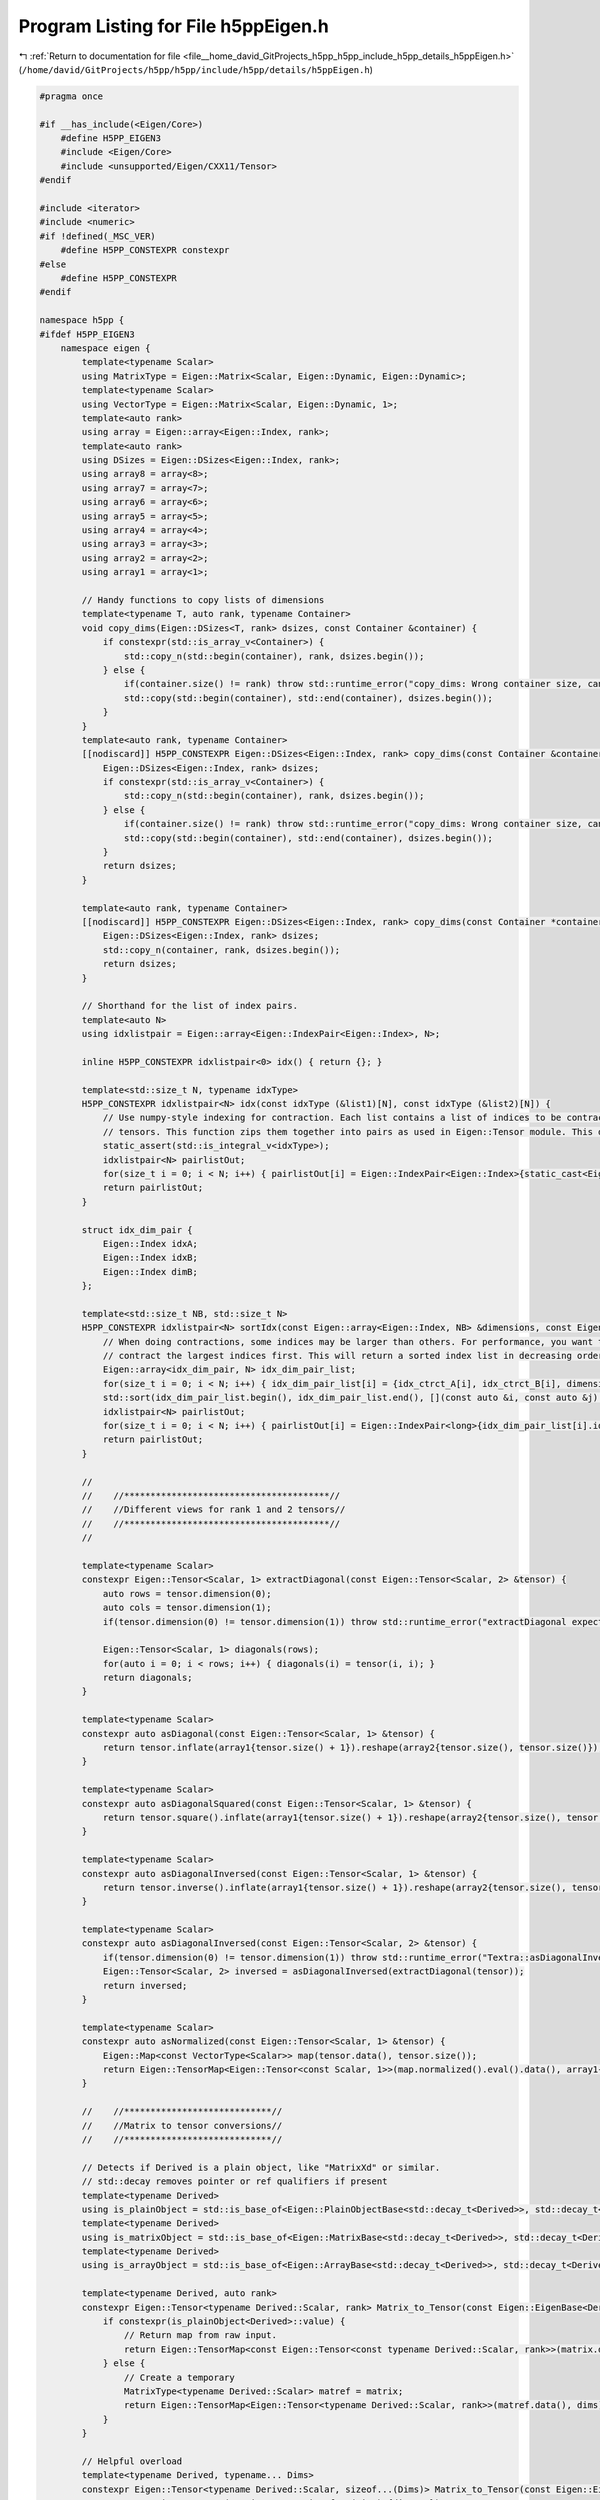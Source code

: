 
.. _program_listing_file__home_david_GitProjects_h5pp_h5pp_include_h5pp_details_h5ppEigen.h:

Program Listing for File h5ppEigen.h
====================================

|exhale_lsh| :ref:`Return to documentation for file <file__home_david_GitProjects_h5pp_h5pp_include_h5pp_details_h5ppEigen.h>` (``/home/david/GitProjects/h5pp/h5pp/include/h5pp/details/h5ppEigen.h``)

.. |exhale_lsh| unicode:: U+021B0 .. UPWARDS ARROW WITH TIP LEFTWARDS

.. code-block:: cpp

   #pragma once
   
   #if __has_include(<Eigen/Core>)
       #define H5PP_EIGEN3
       #include <Eigen/Core>
       #include <unsupported/Eigen/CXX11/Tensor>
   #endif
   
   #include <iterator>
   #include <numeric>
   #if !defined(_MSC_VER)
       #define H5PP_CONSTEXPR constexpr
   #else
       #define H5PP_CONSTEXPR
   #endif
   
   namespace h5pp {
   #ifdef H5PP_EIGEN3
       namespace eigen {
           template<typename Scalar>
           using MatrixType = Eigen::Matrix<Scalar, Eigen::Dynamic, Eigen::Dynamic>;
           template<typename Scalar>
           using VectorType = Eigen::Matrix<Scalar, Eigen::Dynamic, 1>;
           template<auto rank>
           using array = Eigen::array<Eigen::Index, rank>;
           template<auto rank>
           using DSizes = Eigen::DSizes<Eigen::Index, rank>;
           using array8 = array<8>;
           using array7 = array<7>;
           using array6 = array<6>;
           using array5 = array<5>;
           using array4 = array<4>;
           using array3 = array<3>;
           using array2 = array<2>;
           using array1 = array<1>;
   
           // Handy functions to copy lists of dimensions
           template<typename T, auto rank, typename Container>
           void copy_dims(Eigen::DSizes<T, rank> dsizes, const Container &container) {
               if constexpr(std::is_array_v<Container>) {
                   std::copy_n(std::begin(container), rank, dsizes.begin());
               } else {
                   if(container.size() != rank) throw std::runtime_error("copy_dims: Wrong container size, can't copy dimensions.");
                   std::copy(std::begin(container), std::end(container), dsizes.begin());
               }
           }
           template<auto rank, typename Container>
           [[nodiscard]] H5PP_CONSTEXPR Eigen::DSizes<Eigen::Index, rank> copy_dims(const Container &container) {
               Eigen::DSizes<Eigen::Index, rank> dsizes;
               if constexpr(std::is_array_v<Container>) {
                   std::copy_n(std::begin(container), rank, dsizes.begin());
               } else {
                   if(container.size() != rank) throw std::runtime_error("copy_dims: Wrong container size, can't copy dimensions.");
                   std::copy(std::begin(container), std::end(container), dsizes.begin());
               }
               return dsizes;
           }
   
           template<auto rank, typename Container>
           [[nodiscard]] H5PP_CONSTEXPR Eigen::DSizes<Eigen::Index, rank> copy_dims(const Container *container) {
               Eigen::DSizes<Eigen::Index, rank> dsizes;
               std::copy_n(container, rank, dsizes.begin());
               return dsizes;
           }
   
           // Shorthand for the list of index pairs.
           template<auto N>
           using idxlistpair = Eigen::array<Eigen::IndexPair<Eigen::Index>, N>;
   
           inline H5PP_CONSTEXPR idxlistpair<0> idx() { return {}; }
   
           template<std::size_t N, typename idxType>
           H5PP_CONSTEXPR idxlistpair<N> idx(const idxType (&list1)[N], const idxType (&list2)[N]) {
               // Use numpy-style indexing for contraction. Each list contains a list of indices to be contracted for the respective
               // tensors. This function zips them together into pairs as used in Eigen::Tensor module. This does not sort the indices in decreasing order.
               static_assert(std::is_integral_v<idxType>);
               idxlistpair<N> pairlistOut;
               for(size_t i = 0; i < N; i++) { pairlistOut[i] = Eigen::IndexPair<Eigen::Index>{static_cast<Eigen::Index>(list1[i]), static_cast<Eigen::Index>(list2[i])}; }
               return pairlistOut;
           }
   
           struct idx_dim_pair {
               Eigen::Index idxA;
               Eigen::Index idxB;
               Eigen::Index dimB;
           };
   
           template<std::size_t NB, std::size_t N>
           H5PP_CONSTEXPR idxlistpair<N> sortIdx(const Eigen::array<Eigen::Index, NB> &dimensions, const Eigen::Index (&idx_ctrct_A)[N], const Eigen::Index (&idx_ctrct_B)[N]) {
               // When doing contractions, some indices may be larger than others. For performance, you want to
               // contract the largest indices first. This will return a sorted index list in decreasing order.
               Eigen::array<idx_dim_pair, N> idx_dim_pair_list;
               for(size_t i = 0; i < N; i++) { idx_dim_pair_list[i] = {idx_ctrct_A[i], idx_ctrct_B[i], dimensions[idx_ctrct_B[i]]}; }
               std::sort(idx_dim_pair_list.begin(), idx_dim_pair_list.end(), [](const auto &i, const auto &j) { return i.dimB > j.dimB; });
               idxlistpair<N> pairlistOut;
               for(size_t i = 0; i < N; i++) { pairlistOut[i] = Eigen::IndexPair<long>{idx_dim_pair_list[i].idxA, idx_dim_pair_list[i].idxB}; }
               return pairlistOut;
           }
   
           //
           //    //***************************************//
           //    //Different views for rank 1 and 2 tensors//
           //    //***************************************//
           //
   
           template<typename Scalar>
           constexpr Eigen::Tensor<Scalar, 1> extractDiagonal(const Eigen::Tensor<Scalar, 2> &tensor) {
               auto rows = tensor.dimension(0);
               auto cols = tensor.dimension(1);
               if(tensor.dimension(0) != tensor.dimension(1)) throw std::runtime_error("extractDiagonal expects a square tensor");
   
               Eigen::Tensor<Scalar, 1> diagonals(rows);
               for(auto i = 0; i < rows; i++) { diagonals(i) = tensor(i, i); }
               return diagonals;
           }
   
           template<typename Scalar>
           constexpr auto asDiagonal(const Eigen::Tensor<Scalar, 1> &tensor) {
               return tensor.inflate(array1{tensor.size() + 1}).reshape(array2{tensor.size(), tensor.size()});
           }
   
           template<typename Scalar>
           constexpr auto asDiagonalSquared(const Eigen::Tensor<Scalar, 1> &tensor) {
               return tensor.square().inflate(array1{tensor.size() + 1}).reshape(array2{tensor.size(), tensor.size()});
           }
   
           template<typename Scalar>
           constexpr auto asDiagonalInversed(const Eigen::Tensor<Scalar, 1> &tensor) {
               return tensor.inverse().inflate(array1{tensor.size() + 1}).reshape(array2{tensor.size(), tensor.size()});
           }
   
           template<typename Scalar>
           constexpr auto asDiagonalInversed(const Eigen::Tensor<Scalar, 2> &tensor) {
               if(tensor.dimension(0) != tensor.dimension(1)) throw std::runtime_error("Textra::asDiagonalInversed expects a square tensor");
               Eigen::Tensor<Scalar, 2> inversed = asDiagonalInversed(extractDiagonal(tensor));
               return inversed;
           }
   
           template<typename Scalar>
           constexpr auto asNormalized(const Eigen::Tensor<Scalar, 1> &tensor) {
               Eigen::Map<const VectorType<Scalar>> map(tensor.data(), tensor.size());
               return Eigen::TensorMap<Eigen::Tensor<const Scalar, 1>>(map.normalized().eval().data(), array1{map.size()});
           }
   
           //    //****************************//
           //    //Matrix to tensor conversions//
           //    //****************************//
   
           // Detects if Derived is a plain object, like "MatrixXd" or similar.
           // std::decay removes pointer or ref qualifiers if present
           template<typename Derived>
           using is_plainObject = std::is_base_of<Eigen::PlainObjectBase<std::decay_t<Derived>>, std::decay_t<Derived>>;
           template<typename Derived>
           using is_matrixObject = std::is_base_of<Eigen::MatrixBase<std::decay_t<Derived>>, std::decay_t<Derived>>;
           template<typename Derived>
           using is_arrayObject = std::is_base_of<Eigen::ArrayBase<std::decay_t<Derived>>, std::decay_t<Derived>>;
   
           template<typename Derived, auto rank>
           constexpr Eigen::Tensor<typename Derived::Scalar, rank> Matrix_to_Tensor(const Eigen::EigenBase<Derived> &matrix, const array<rank> &dims) {
               if constexpr(is_plainObject<Derived>::value) {
                   // Return map from raw input.
                   return Eigen::TensorMap<const Eigen::Tensor<const typename Derived::Scalar, rank>>(matrix.derived().eval().data(), dims);
               } else {
                   // Create a temporary
                   MatrixType<typename Derived::Scalar> matref = matrix;
                   return Eigen::TensorMap<Eigen::Tensor<typename Derived::Scalar, rank>>(matref.data(), dims);
               }
           }
   
           // Helpful overload
           template<typename Derived, typename... Dims>
           constexpr Eigen::Tensor<typename Derived::Scalar, sizeof...(Dims)> Matrix_to_Tensor(const Eigen::EigenBase<Derived> &matrix, const Dims... dims) {
               return Matrix_to_Tensor(matrix, array<sizeof...(Dims)>{dims...});
           }
           // Helpful overload
           template<typename Derived, auto rank>
           constexpr Eigen::Tensor<typename Derived::Scalar, rank> Matrix_to_Tensor(const Eigen::EigenBase<Derived> &matrix, const DSizes<rank> &dims) {
               array<rank> dim_array = dims;
               std::copy(std::begin(dims), std::end(dims), std::begin(dim_array));
               return Matrix_to_Tensor(matrix, dim_array);
           }
   
           template<typename Derived>
           constexpr auto Matrix_to_Tensor1(const Eigen::EigenBase<Derived> &matrix) {
               return Matrix_to_Tensor(matrix, matrix.size());
           }
           template<typename Derived>
           constexpr auto Matrix_to_Tensor2(const Eigen::EigenBase<Derived> &matrix) {
               return Matrix_to_Tensor(matrix, matrix.rows(), matrix.cols());
           }
   
           //****************************//
           // Tensor to matrix conversions//
           //****************************//
   
           template<typename Scalar>
           constexpr MatrixType<Scalar> Tensor2_to_Matrix(const Eigen::Tensor<Scalar, 2> &tensor) {
               return Eigen::Map<const MatrixType<Scalar>>(tensor.data(), tensor.dimension(0), tensor.dimension(1));
           }
   
           template<typename Scalar>
           constexpr MatrixType<Scalar> Tensor1_to_Vector(const Eigen::Tensor<Scalar, 1> &tensor) {
               return Eigen::Map<const VectorType<Scalar>>(tensor.data(), tensor.size());
           }
   
           template<typename Scalar, auto rank, typename sizeType>
           constexpr MatrixType<Scalar> Tensor_to_Matrix(const Eigen::Tensor<Scalar, rank> &tensor, const sizeType rows, const sizeType cols) {
               return Eigen::Map<const MatrixType<Scalar>>(tensor.data(), rows, cols);
           }
   
           //************************//
           // change storage layout //
           //************************//
           template<typename Derived>
           auto to_RowMajor(const Eigen::TensorBase<Derived, Eigen::ReadOnlyAccessors> &tensor) {
               if constexpr(Eigen::RowMajor == static_cast<Eigen::StorageOptions>(Derived::Layout))
                   return tensor;
               else {
                   array<Derived::NumIndices> neworder;
                   std::iota(std::begin(neworder), std::end(neworder), 0);
                   std::reverse(neworder.data(), neworder.data() + neworder.size());
                   return Eigen::Tensor<typename Derived::Scalar, Derived::NumIndices, Eigen::RowMajor>(tensor.swap_layout().shuffle(neworder));
               }
           }
   
           template<typename Derived>
           auto to_ColMajor(const Eigen::TensorBase<Derived, Eigen::ReadOnlyAccessors> &tensor) {
               if constexpr(Eigen::ColMajor == static_cast<Eigen::StorageOptions>(Derived::Layout))
                   return tensor;
               else {
                   array<Derived::NumIndices> neworder;
                   std::iota(std::begin(neworder), std::end(neworder), 0);
                   std::reverse(neworder.data(), neworder.data() + neworder.size());
                   return Eigen::Tensor<typename Derived::Scalar, Derived::NumIndices, Eigen::ColMajor>(tensor.swap_layout().shuffle(neworder));
               }
           }
   
           template<typename Derived>
           auto to_RowMajor(const Eigen::DenseBase<Derived> &dense) {
               if constexpr(Derived::IsRowMajor) { return dense; }
               if constexpr(is_matrixObject<Derived>::value) {
                   return Eigen::Matrix<typename Derived::Scalar, Derived::RowsAtCompileTime, Derived::ColsAtCompileTime, Eigen::RowMajor>(dense);
               } else if constexpr(is_arrayObject<Derived>::value) {
                   return Eigen::Array<typename Derived::Scalar, Derived::RowsAtCompileTime, Derived::ColsAtCompileTime, Eigen::RowMajor>(dense);
               }
               throw std::runtime_error("Wrong dense type?? Report this bug!");
           }
   
           template<typename Derived>
           auto to_ColMajor(const Eigen::DenseBase<Derived> &dense) {
               if constexpr(not Derived::IsRowMajor) { return dense; }
               if constexpr(is_matrixObject<Derived>::value) {
                   return Eigen::Matrix<typename Derived::Scalar, Derived::RowsAtCompileTime, Derived::ColsAtCompileTime, Eigen::ColMajor>(dense);
               } else if constexpr(is_arrayObject<Derived>::value) {
                   return Eigen::Array<typename Derived::Scalar, Derived::RowsAtCompileTime, Derived::ColsAtCompileTime, Eigen::ColMajor>(dense);
               }
               throw std::runtime_error("Wrong dense type?? Report this bug!");
           }
       }
   
   #endif
   
   }
